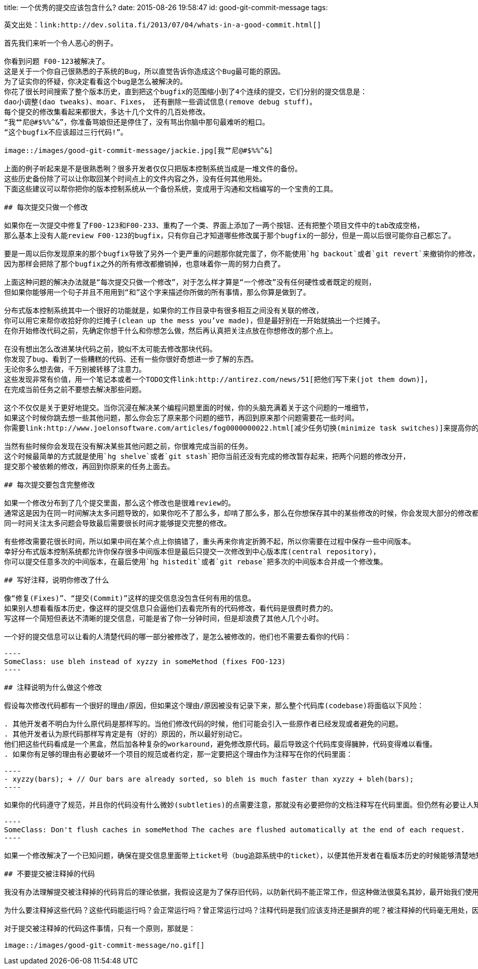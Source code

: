 title: 一个优秀的提交应该包含什么?
date: 2015-08-26 19:58:47
id: good-git-commit-message
tags:
-----

英文出处：link:http://dev.solita.fi/2013/07/04/whats-in-a-good-commit.html[]

首先我们来听一个令人恶心的例子。

你看到问题 F00-123被解决了。
这是关于一个你自己很熟悉的子系统的Bug，所以直觉告诉你造成这个Bug最可能的原因。
为了证实你的怀疑，你决定看看这个bug是怎么被解决的。
你花了很长时间搜索了整个版本历史，直到把这个bugfix的范围缩小到了4个连续的提交，它们分别的提交信息是：
dao小调整(dao tweaks)、moar、Fixes， 还有删除一些调试信息(remove debug stuff)。
每个提交的修改集看起来都很大，多达十几个文件的几百处修改。
“我艹尼@#$%%^&”，你准备骂娘但还是停住了，没有骂出你脑中那句最难听的粗口。
“这个bugfix不应该超过三行代码!”。

image::/images/good-git-commit-message/jackie.jpg[我艹尼@#$%%^&]

上面的例子听起来是不是很熟悉咧？很多开发者仅仅只把版本控制系统当成是一堆文件的备份。
这些历史备份除了可以让你取回某个时间点上的文件内容之外，没有任何其他用处。
下面这些建议可以帮你把你的版本控制系统从一个备份系统，变成用于沟通和文档编写的一个宝贵的工具。

## 每次提交只做一个修改

如果你在一次提交中修复了F00-123和F00-233、重构了一个类、界面上添加了一两个按钮、还有把整个项目文件中的tab改成空格，
那么基本上没有人能review F00-123的bugfix，只有你自己才知道哪些修改属于那个bugfix的一部分，但是一周以后很可能你自己都忘了。

要是一周以后你发现原来的那个bugfix导致了另外一个更严重的问题那你就完蛋了，你不能使用`hg backout`或者`git revert`来撤销你的修改，
因为那样会把除了那个bugfix之外的所有修改都撤销掉，也意味着你一周的努力白费了。

上面这种问题的解决办法就是“每次提交只做一个修改”，对于怎么样才算是“一个修改”没有任何硬性或者既定的规则，
但如果你能够用一个句子并且不用用到“和”这个字来描述你所做的所有事情，那么你算是做到了。

分布式版本控制系统其中一个很好的功能就是，如果你的工作目录中有很多相互之间没有关联的修改，
你可以用它来帮你收拾好你的烂摊子(clean up the mess you’ve made)，但是最好别在一开始就搞出一个烂摊子。
在你开始修改代码之前，先确定你想干什么和你想怎么做，然后再认真把关注点放在你想修改的那个点上。

在没有想出怎么改进某块代码之前，貌似不太可能去修改那块代码。
你发现了bug、看到了一些糟糕的代码、还有一些你很好奇想进一步了解的东西。
无论你多么想去做，千万别被转移了注意力。
这些发现非常有价值，用一个笔记本或者一个TODO文件link:http://antirez.com/news/51[把他们写下来(jot them down)]，
在完成当前任务之前不要想去解决那些问题。

这个不仅仅是关于更好地提交。当你沉浸在解决某个编程问题里面的时候，你的头脑充满着关于这个问题的一堆细节，
如果这个时候你跳去想一些其他问题，那么你会忘了原来那个问题的细节，再回到原来那个问题需要花一些时间。
你需要link:http://www.joelonsoftware.com/articles/fog0000000022.html[减少任务切换(minimize task switches)]来提高你的工作效率。

当然有些时候你会发现在没有解决某些其他问题之前，你很难完成当前的任务。
这个时候最简单的方式就是使用`hg shelve`或者`git stash`把你当前还没有完成的修改暂存起来，把两个问题的修改分开，
提交那个被依赖的修改，再回到你原来的任务上面去。

## 每次提交要包含完整修改

如果一个修改分布到了几个提交里面，那么这个修改也是很难review的。
通常这是因为在同一时间解决太多问题导致的，如果你吃不了那么多，却啃了那么多，那么在你想保存其中的某些修改的时候，你会发现大部分的修改都是未完成的。
同一时间关注太多问题会导致最后需要很长时间才能够提交完整的修改。

有些修改需要花很长时间，所以如果中间在某个点上你搞错了，重头再来你肯定折腾不起，所以你需要在过程中保存一些中间版本。
幸好分布式版本控制系统都允许你保存很多中间版本但是最后只提交一次修改到中心版本库(central repository)，
你可以提交任意多次的中间版本，在最后使用`hg histedit`或者`git rebase`把多次的中间版本合并成一个修改集。

## 写好注释，说明你修改了什么

像“修复(Fixes)”、“提交(Commit)”这样的提交信息没包含任何有用的信息。
如果别人想看看版本历史，像这样的提交信息只会逼他们去看完所有的代码修改，看代码是很费时费力的。
写这样一个简短但表达不清晰的提交信息，可能是省了你一分钟时间，但是却浪费了其他人几个小时。

一个好的提交信息可以让看的人清楚代码的哪一部分被修改了，是怎么被修改的，他们也不需要去看你的代码：

----
SomeClass: use bleh instead of xyzzy in someMethod (fixes FOO-123)
----

## 注释说明为什么做这个修改

假设每次修改代码都有一个很好的理由/原因，但如果这个理由/原因被没有记录下来，那么整个代码库(codebase)将面临以下风险：

. 其他开发者不明白为什么原代码是那样写的。当他们修改代码的时候，他们可能会引入一些原作者已经发现或者避免的问题。
. 其他开发者认为原代码那样写肯定是有（好的）原因的，所以最好别动它。
他们把这些代码看成是一个黑盒，然后加各种复杂的workaround，避免修改原代码。最后导致这个代码库变得臃肿，代码变得难以看懂。
. 如果你有足够的理由有必要破坏一个项目的规范或者约定，那一定要把这个理由作为注释写在你的代码里面：

----
- xyzzy(bars); + // Our bars are already sorted, so bleh is much faster than xyzzy + bleh(bars);
----

如果你的代码遵守了规范，并且你的代码没有什么微妙(subtleties)的点需要注意，那就没有必要把你的文档注释写在代码里面。但仍然有必要让人知道为什么新代码优于旧代码（尤其是当新代码引入了一个新问题），所以还是要把原因写在提交信息里面的：

----
SomeClass: Don't flush caches in someMethod The caches are flushed automatically at the end of each request.
----

如果一个修改解决了一个已知问题，确保在提交信息里面带上ticket号（bug追踪系统中的ticket），以便其他开发者在看版本历史的时候能够清楚地知道是在什么情况下做出的这个修改。

## 不要提交被注释掉的代码

我没有办法理解提交被注释掉的代码背后的理论依据，我假设这是为了保存旧代码，以防新代码不能正常工作，但这种做法很莫名其妙，最开始我们使用版本控制系统不就是为了保存旧版本吗？！

为什么要注释掉这些代码？这些代码能运行吗？会正常运行吗？曾正常运行过吗？注释代码是我们应该支持还是摒弃的呢？被注释掉的代码毫无用处，因为每当开发者读到这些被注释的代码，总会冒出一些没有答案的问题，它只会混淆开发者视听，让开发者分心而无法更好专注于有用的代码。

对于提交被注释掉的代码这件事情，只有一个原则，那就是：

image::/images/good-git-commit-message/no.gif[]
